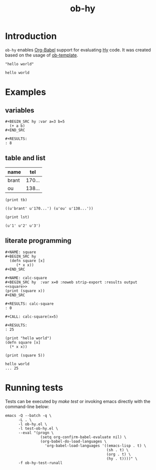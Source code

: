 #+TITLE: ob-hy
  
* Introduction
  :PROPERTIES:
  :ID:       614a110c-77b2-41f8-9714-ce311ff1acb0
  :END:

  =ob-hy= enables [[http://orgmode.org/worg/org-contrib/babel/intro.html][Org-Babel]] support for evaluating [[http://hylang.org/][Hy]] code.
  It was created based on the usage of [[./ob-template.el][ob-template]].

  #+BEGIN_SRC hy
  "hello world"
  #+END_SRC

  #+RESULTS:
  : hello world

* Examples
  :PROPERTIES:
  :ID:       98dc532f-d354-4d5e-a4ba-2489ad02730b
  :END:
** variables
   :PROPERTIES:
   :ID:       e4f5eca1-cbd3-4a46-a8f3-ba92a2b869f6
   :END:
  : #+BEGIN_SRC hy :var a=3 b=5
  :   (+ a b)
  : #+END_SRC

  : #+RESULTS:
  : : 8
** table and list
   :PROPERTIES:
   :ID:       7beff92a-3dc6-47ad-9898-0dbbad5b090f
   :END:
  #+NAME: tel-note
  | name  |    tel |
  |-------+--------|
  | brant | 170... |
  | ou    | 138... |

  #+BEGIN_SRC hy :var tb=tel-note :results output table
    (print tb)
  #+END_SRC

  #+RESULTS:
  : ((u'brant' u'170...') (u'ou' u'138...'))

  #+BEGIN_SRC hy :var lst='("1" "2" "3") :results output
    (print lst)
  #+END_SRC

  #+RESULTS:
  : (u'1' u'2' u'3')

** literate programming
   :PROPERTIES:
   :ID:       92a873f1-0fd5-46de-8e3c-104bc2c91c01
   :END:
   : #+NAME: square
   : #+BEGIN_SRC hy
   :   (defn square [x]
   :      (* x x))
   : #+END_SRC

   : #+NAME: calc-square
   : #+BEGIN_SRC hy  :var x=0 :noweb strip-export :results output
   : <<square>>
   : (print (square x))
   : #+END_SRC

   : #+RESULTS: calc-square
   : : 0

   : #+CALL: calc-square(x=5)

   : #+RESULTS:
   : : 25

   #+BEGIN_SRC hy :session hylang :results output
     (print "hello world")
     (defn square [x]
       (* x x))

     (print (square 5))
   #+END_SRC

   #+RESULTS:
   : hello world
   : ... 25

* Running tests
  :PROPERTIES:
  :ID:       82cd12e6-b401-439a-9da5-03f0cf6e8e89
  :END:
  
  Tests can be executed by /make test/ or invoking emacs directly with
  the command-line below:

  #+BEGIN_SRC shell
    emacs -Q --batch -q \
          -L . \
          -l ob-hy.el \
          -l test-ob-hy.el \
          --eval "(progn \
                    (setq org-confirm-babel-evaluate nil) \
                    (org-babel-do-load-languages \
                      'org-babel-load-languages '((emacs-lisp . t) \
                                                  (sh . t) \
                                                  (org . t) \
                                                  (hy . t))))" \
          -f ob-hy-test-runall
  #+END_SRC
